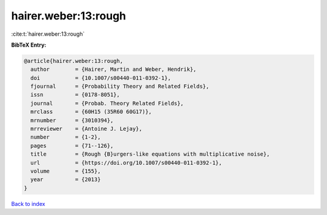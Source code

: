hairer.weber:13:rough
=====================

:cite:t:`hairer.weber:13:rough`

**BibTeX Entry:**

.. code-block:: bibtex

   @article{hairer.weber:13:rough,
     author        = {Hairer, Martin and Weber, Hendrik},
     doi           = {10.1007/s00440-011-0392-1},
     fjournal      = {Probability Theory and Related Fields},
     issn          = {0178-8051},
     journal       = {Probab. Theory Related Fields},
     mrclass       = {60H15 (35R60 60G17)},
     mrnumber      = {3010394},
     mrreviewer    = {Antoine J. Lejay},
     number        = {1-2},
     pages         = {71--126},
     title         = {Rough {B}urgers-like equations with multiplicative noise},
     url           = {https://doi.org/10.1007/s00440-011-0392-1},
     volume        = {155},
     year          = {2013}
   }

`Back to index <../By-Cite-Keys.html>`_
